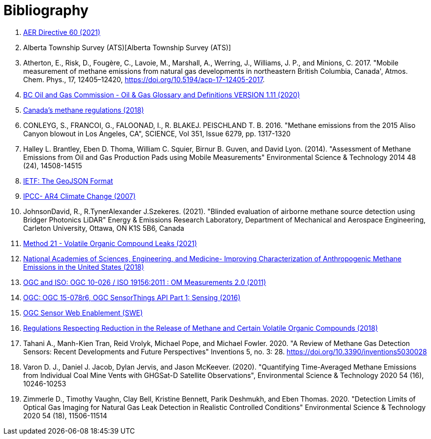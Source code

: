 [appendix]
:appendix-caption: Annex
[[Bibliography]]
= Bibliography

. https://static.aer.ca/prd/documents/directives/Directive060.pdf[AER Directive 60 (2021)]

. Alberta Township Survey (ATS)[Alberta Township Survey (ATS)]

. Atherton, E., Risk, D., Fougère, C., Lavoie, M., Marshall, A., Werring, J., Williams, J. P., and Minions, C. 2017. "Mobile measurement of methane emissions from natural gas developments in  northeastern British Columbia, Canada', Atmos. Chem. Phys., 17, 12405–12420, https://doi.org/10.5194/acp-17-12405-2017.

. https://www.bcogc.ca/files/publications/Factsheets/Documentation-Glossary-v1.12-Dec-Release-2020.pdf[BC Oil and Gas Commission - Oil & Gas Glossary and Definitions VERSION 1.11 (2020)]

. https://www.canada.ca/en/environment-climate-change/services/canadian-environmental-protection-act-registry/proposed-methane-regulations-additional-information.html[Canada's methane regulations (2018)]

. CONLEYG, S., FRANCOI, G., FALOONAD, I., R. BLAKEJ. PEISCHLAND T. B. 2016. "Methane emissions from the 2015 Aliso Canyon blowout in Los Angeles, CA", SCIENCE, Vol 351, Issue 6279, pp. 1317-1320

. Halley L. Brantley, Eben D. Thoma, William C. Squier, Birnur B. Guven, and David Lyon. (2014). "Assessment of Methane Emissions from Oil and Gas Production Pads using Mobile Measurements"
Environmental Science & Technology 2014 48 (24), 14508-14515

. https://datatracker.ietf.org/doc/html/rfc7946#section-3.1.6[IETF: The GeoJSON Format]

. http://www.ipcc.ch/report/ar4/[IPCC- AR4 Climate Change (2007)]

. JohnsonDavid, R., R.TynerAlexander J.Szekeres. (2021). "Blinded evaluation of airborne methane source detection using Bridger Photonics LiDAR"
Energy & Emissions Research Laboratory, Department of Mechanical and Aerospace Engineering, Carleton University, Ottawa, ON K1S 5B6, Canada

. https://www.epa.gov/emc/method-21-volatile-organic-compound-leaks[Method 21 - Volatile Organic Compound Leaks (2021)]

. https://www.nap.edu/read/24987/chapter/1[National Academies of Sciences, Engineering, and Medicine-
Improving Characterization of Anthropogenic Methane Emissions in the United States (2018)]

. http://www.opengis.net/def/observationType/OGC-OM/2.0[OGC and ISO: OGC 10-026 / ISO 19156:2011 : OM Measurements 2.0 (2011)]

. http://docs.opengeospatial.org/is/15-078r6/15-078r6.html[OGC: OGC 15-078r6, OGC SensorThings API Part 1: Sensing (2016)]

. https://www.ogc.org/standards/swes[OGC Sensor Web Enablement (SWE)]

. https://laws-lois.justice.gc.ca/eng/regulations/SOR-2018-66/FullText.html[Regulations Respecting Reduction in the Release of Methane and Certain Volatile Organic Compounds (2018)]

. Tahani A., Manh-Kien Tran, Reid Vrolyk, Michael Pope, and Michael Fowler. 2020. "A Review of Methane Gas Detection Sensors: Recent Developments and Future Perspectives" Inventions 5, no. 3: 28. https://doi.org/10.3390/inventions5030028

. Varon D. J., Daniel J. Jacob, Dylan Jervis, and Jason McKeever. (2020). "Quantifying Time-Averaged Methane Emissions from Individual Coal Mine Vents with GHGSat-D Satellite Observations", Environmental Science & Technology 2020 54 (16), 10246-10253

. Zimmerle D., Timothy Vaughn, Clay Bell, Kristine Bennett, Parik Deshmukh, and Eben Thomas. 2020. "Detection Limits of Optical Gas Imaging for Natural Gas Leak Detection in Realistic Controlled Conditions"
Environmental Science & Technology 2020 54 (18), 11506-11514
